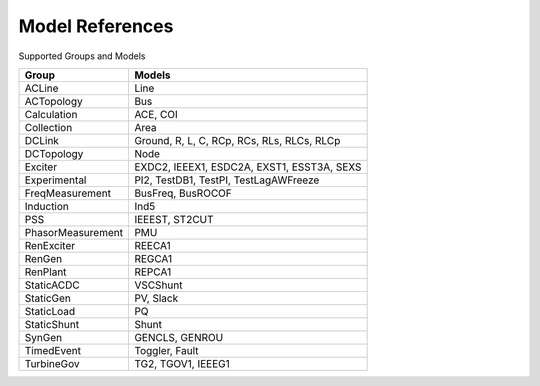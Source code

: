 .. _modelref:

****************
Model References
****************

Supported Groups and Models

+--------------------+--------------------------------------------+
|       Group        |                   Models                   |
+====================+============================================+
|  ACLine            | Line                                       |
+--------------------+--------------------------------------------+
|  ACTopology        | Bus                                        |
+--------------------+--------------------------------------------+
|  Calculation       | ACE, COI                                   |
+--------------------+--------------------------------------------+
|  Collection        | Area                                       |
+--------------------+--------------------------------------------+
|  DCLink            | Ground, R, L, C, RCp, RCs, RLs, RLCs, RLCp |
+--------------------+--------------------------------------------+
|  DCTopology        | Node                                       |
+--------------------+--------------------------------------------+
|  Exciter           | EXDC2, IEEEX1, ESDC2A, EXST1, ESST3A, SEXS |
+--------------------+--------------------------------------------+
|  Experimental      | PI2, TestDB1, TestPI, TestLagAWFreeze      |
+--------------------+--------------------------------------------+
|  FreqMeasurement   | BusFreq, BusROCOF                          |
+--------------------+--------------------------------------------+
|  Induction         | Ind5                                       |
+--------------------+--------------------------------------------+
|  PSS               | IEEEST, ST2CUT                             |
+--------------------+--------------------------------------------+
|  PhasorMeasurement | PMU                                        |
+--------------------+--------------------------------------------+
|  RenExciter        | REECA1                                     |
+--------------------+--------------------------------------------+
|  RenGen            | REGCA1                                     |
+--------------------+--------------------------------------------+
|  RenPlant          | REPCA1                                     |
+--------------------+--------------------------------------------+
|  StaticACDC        | VSCShunt                                   |
+--------------------+--------------------------------------------+
|  StaticGen         | PV, Slack                                  |
+--------------------+--------------------------------------------+
|  StaticLoad        | PQ                                         |
+--------------------+--------------------------------------------+
|  StaticShunt       | Shunt                                      |
+--------------------+--------------------------------------------+
|  SynGen            | GENCLS, GENROU                             |
+--------------------+--------------------------------------------+
|  TimedEvent        | Toggler, Fault                             |
+--------------------+--------------------------------------------+
|  TurbineGov        | TG2, TGOV1, IEEEG1                         |
+--------------------+--------------------------------------------+


.. toctree ::
    :maxdepth: 2

    groupdoc/ACLine
    groupdoc/ACTopology
    groupdoc/Calculation
    groupdoc/Collection
    groupdoc/DCLink
    groupdoc/DCTopology
    groupdoc/Exciter
    groupdoc/Experimental
    groupdoc/FreqMeasurement
    groupdoc/Induction
    groupdoc/PSS
    groupdoc/PhasorMeasurement
    groupdoc/RenExciter
    groupdoc/RenGen
    groupdoc/RenPlant
    groupdoc/StaticACDC
    groupdoc/StaticGen
    groupdoc/StaticLoad
    groupdoc/StaticShunt
    groupdoc/SynGen
    groupdoc/TimedEvent
    groupdoc/TurbineGov
    groupdoc/Undefined
